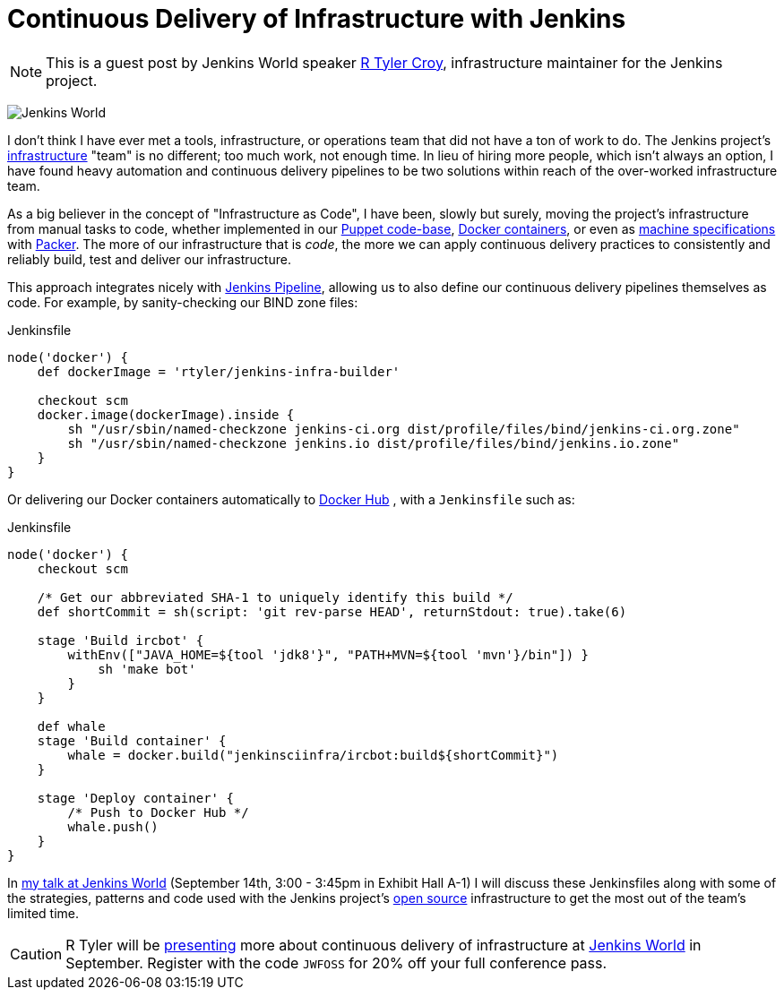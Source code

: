 = Continuous Delivery of Infrastructure with Jenkins
:page-tags: event, jenkinsworld, jenkinsworld2016

:page-author: rtyler


NOTE: This is a guest post by Jenkins World speaker
link:https://github.com/rtyler[R Tyler Croy], infrastructure maintainer for the
Jenkins project.


image:/images/conferences/Jenkins-World_125x125.png[Jenkins World, role=right]

I don't think I have ever met a tools, infrastructure, or operations team that
did not have a ton of work to do. The Jenkins project's
link:https://github.com/jenkins-infra[infrastructure]
"team" is no different; too much work, not enough time. In lieu of hiring more
people, which isn't always an option, I have found heavy automation and
continuous delivery pipelines to be two solutions within reach of the
over-worked infrastructure team.


As a big believer in the concept of "Infrastructure as Code", I have been,
slowly but surely, moving the project's infrastructure from manual tasks to
code, whether implemented in our
link:https://github.com/jenkins-infra/jenkins-infra[Puppet code-base],
link:https://github.com/jenkins-infra/ircbot[Docker containers],
or even as
link:https://github.com/jenkins-infra/azure/tree/master/machines[machine specifications]
with
link:https://packer.io[Packer].
The more of our infrastructure that is _code_, the more we can apply continuous
delivery practices to consistently and reliably build, test and deliver our
infrastructure.


This approach integrates nicely with
link:/doc/pipeline[Jenkins Pipeline],
allowing us to also define our continuous delivery pipelines themselves as
code. For example, by sanity-checking our BIND zone files:

[source, groovy]
.Jenkinsfile
----
node('docker') {
    def dockerImage = 'rtyler/jenkins-infra-builder'

    checkout scm
    docker.image(dockerImage).inside {
        sh "/usr/sbin/named-checkzone jenkins-ci.org dist/profile/files/bind/jenkins-ci.org.zone"
        sh "/usr/sbin/named-checkzone jenkins.io dist/profile/files/bind/jenkins.io.zone"
    }
}
----

Or delivering our Docker containers automatically to
link:https://hub.docker.com[Docker Hub]
, with a `Jenkinsfile` such as:

[source, groovy]
.Jenkinsfile
----
node('docker') {
    checkout scm

    /* Get our abbreviated SHA-1 to uniquely identify this build */
    def shortCommit = sh(script: 'git rev-parse HEAD', returnStdout: true).take(6)

    stage 'Build ircbot' {
        withEnv(["JAVA_HOME=${tool 'jdk8'}", "PATH+MVN=${tool 'mvn'}/bin"]) }
            sh 'make bot'
        }
    }

    def whale
    stage 'Build container' {
        whale = docker.build("jenkinsciinfra/ircbot:build${shortCommit}")
    }

    stage 'Deploy container' {
        /* Push to Docker Hub */
        whale.push()
    }
}
----



In
link:https://www.cloudbees.com/continuous-delivery-infrastructure-jenkins[my talk at Jenkins World]
(September 14th, 3:00 - 3:45pm in Exhibit Hall A-1) I will discuss these
Jenkinsfiles along with some of the strategies, patterns and code used with the
Jenkins project's
link:https://github.com/jenkins-infra[open source]
infrastructure to get the most out of the team's limited time.




[CAUTION]
--
R Tyler will be
link:https://www.cloudbees.com/continuous-delivery-infrastructure-jenkins[presenting]
more about continuous delivery of infrastructure at
link:https://www.cloudbees.com/jenkinsworld/home[Jenkins World]
in September.  Register with the code `JWFOSS` for 20% off your full conference
pass.
--

